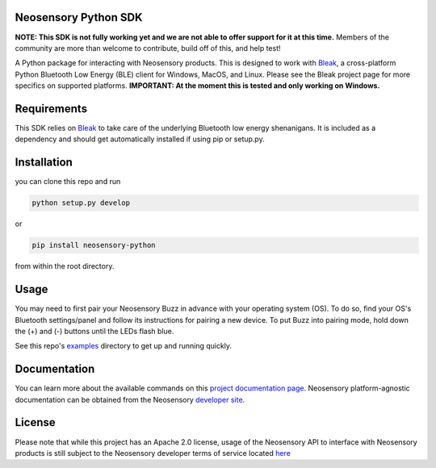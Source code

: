 Neosensory Python SDK
=====================

**NOTE: This SDK is not fully working yet and we are not able to offer support for it at this time.** Members of the community are more than welcome to contribute, build off of this, and help test!

A Python package for interacting with Neosensory products. This is designed to work with `Bleak <https://github.com/hbldh/bleak>`_, a cross-platform Python Bluetooth Low Energy (BLE) client for Windows, MacOS, and Linux. Please see the Bleak project page for more specifics on supported platforms. **IMPORTANT: At the moment this is tested and only working on Windows.**

Requirements
============
This SDK relies on `Bleak <https://github.com/hbldh/bleak>`_ to take care of the underlying Bluetooth low energy shenanigans. It is included as a dependency and should get automatically installed if using pip or setup.py.

Installation
============

you can clone this repo and run

.. code-block:: bash

	python setup.py develop

or

.. code-block:: bash

	pip install neosensory-python

from within the root directory.


Usage
=====
You may need to first pair your Neosensory Buzz in advance with your operating system (OS). To do so, find your OS's Bluetooth settings/panel and follow its instructions for pairing a new device. To put Buzz into pairing mode, hold down the (+) and (-) buttons until the LEDs flash blue.

See this repo's `examples <https://github.com/neosensory/neosensory-sdk-for-python/tree/master/examples>`_ directory to get up and running quickly. 

Documentation
=============
You can learn more about the available commands on this `project documentation page <https://neosensory.github.io/neosensory-sdk-for-python/neosensory_python.html#module-neosensory_python>`_. Neosensory platform-agnostic documentation can be obtained from the Neosensory `developer site <https://neosensory.com/developers/>`_.

License
=======

Please note that while this project has an Apache 2.0 license, usage of the Neosensory API to interface with Neosensory products is still subject to the Neosensory developer terms of service located `here <https://neosensory.com/legal/dev-terms-service>`_
